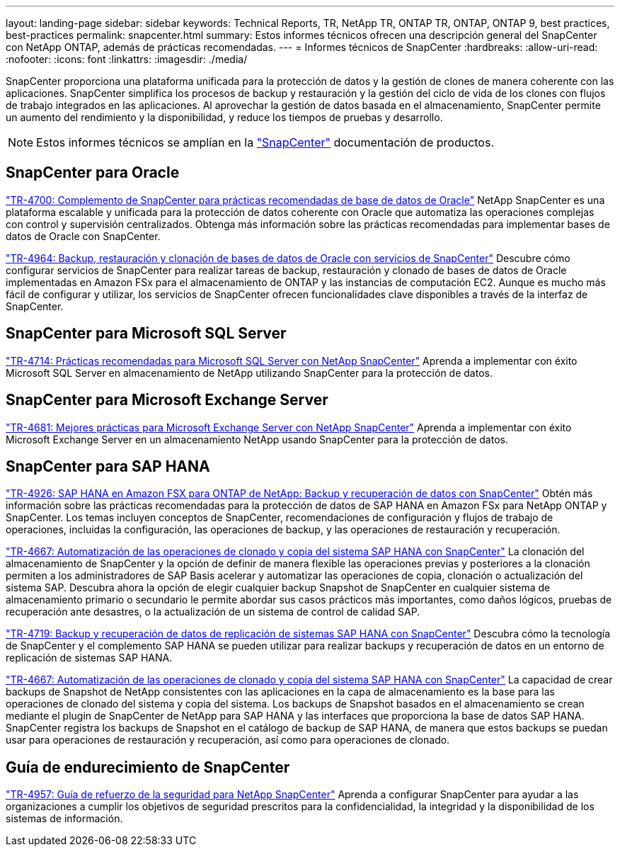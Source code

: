 ---
layout: landing-page 
sidebar: sidebar 
keywords: Technical Reports, TR, NetApp TR, ONTAP TR, ONTAP, ONTAP 9, best practices, best-practices 
permalink: snapcenter.html 
summary: Estos informes técnicos ofrecen una descripción general del SnapCenter con NetApp ONTAP, además de prácticas recomendadas. 
---
= Informes técnicos de SnapCenter
:hardbreaks:
:allow-uri-read: 
:nofooter: 
:icons: font
:linkattrs: 
:imagesdir: ./media/


[role="lead"]
SnapCenter proporciona una plataforma unificada para la protección de datos y la gestión de clones de manera coherente con las aplicaciones. SnapCenter simplifica los procesos de backup y restauración y la gestión del ciclo de vida de los clones con flujos de trabajo integrados en las aplicaciones. Al aprovechar la gestión de datos basada en el almacenamiento, SnapCenter permite un aumento del rendimiento y la disponibilidad, y reduce los tiempos de pruebas y desarrollo.

[NOTE]
====
Estos informes técnicos se amplían en la link:https://docs.netapp.com/us-en/snapcenter/index.html["SnapCenter"] documentación de productos.

====


== SnapCenter para Oracle

link:https://www.netapp.com/pdf.html?item=/media/12403-tr4700.pdf["TR-4700: Complemento de SnapCenter para prácticas recomendadas de base de datos de Oracle"^]
NetApp SnapCenter es una plataforma escalable y unificada para la protección de datos coherente con Oracle que automatiza las operaciones complejas con control y supervisión centralizados. Obtenga más información sobre las prácticas recomendadas para implementar bases de datos de Oracle con SnapCenter.

link:https://docs.netapp.com/us-en/netapp-solutions/databases/snapctr_svcs_ora.html["TR-4964: Backup, restauración y clonación de bases de datos de Oracle con servicios de SnapCenter"]
Descubre cómo configurar servicios de SnapCenter para realizar tareas de backup, restauración y clonado de bases de datos de Oracle implementadas en Amazon FSx para el almacenamiento de ONTAP y las instancias de computación EC2. Aunque es mucho más fácil de configurar y utilizar, los servicios de SnapCenter ofrecen funcionalidades clave disponibles a través de la interfaz de SnapCenter.



== SnapCenter para Microsoft SQL Server

link:https://www.netapp.com/pdf.html?item=/media/12400-tr4714.pdf["TR-4714: Prácticas recomendadas para Microsoft SQL Server con NetApp SnapCenter"^]
Aprenda a implementar con éxito Microsoft SQL Server en almacenamiento de NetApp utilizando SnapCenter para la protección de datos.



== SnapCenter para Microsoft Exchange Server

link:https://www.netapp.com/es/pdf.html?item=/es/media/12398-tr-4681.pdf["TR-4681: Mejores prácticas para Microsoft Exchange Server con NetApp SnapCenter"^]
Aprenda a implementar con éxito Microsoft Exchange Server en un almacenamiento NetApp usando SnapCenter para la protección de datos.



== SnapCenter para SAP HANA

link:https://docs.netapp.com/us-en/netapp-solutions-sap/backup/amazon-fsx-overview.html["TR-4926: SAP HANA en Amazon FSX para ONTAP de NetApp: Backup y recuperación de datos con SnapCenter"]
Obtén más información sobre las prácticas recomendadas para la protección de datos de SAP HANA en Amazon FSx para NetApp ONTAP y SnapCenter. Los temas incluyen conceptos de SnapCenter, recomendaciones de configuración y flujos de trabajo de operaciones, incluidas la configuración, las operaciones de backup, y las operaciones de restauración y recuperación.

link:https://docs.netapp.com/us-en/netapp-solutions-sap/lifecycle/sc-copy-clone-introduction.html["TR-4667: Automatización de las operaciones de clonado y copia del sistema SAP HANA con SnapCenter"]
La clonación del almacenamiento de SnapCenter y la opción de definir de manera flexible las operaciones previas y posteriores a la clonación permiten a los administradores de SAP Basis acelerar y automatizar las operaciones de copia, clonación o actualización del sistema SAP. Descubra ahora la opción de elegir cualquier backup Snapshot de SnapCenter en cualquier sistema de almacenamiento primario o secundario le permite abordar sus casos prácticos más importantes, como daños lógicos, pruebas de recuperación ante desastres, o la actualización de un sistema de control de calidad SAP.

link:https://www.netapp.com/pdf.html?item=/media/17030-tr4719.pdf["TR-4719: Backup y recuperación de datos de replicación de sistemas SAP HANA con SnapCenter"^]
Descubra cómo la tecnología de SnapCenter y el complemento SAP HANA se pueden utilizar para realizar backups y recuperación de datos en un entorno de replicación de sistemas SAP HANA.

link:https://docs.netapp.com/us-en/netapp-solutions-sap/lifecycle/sc-copy-clone-introduction.html["TR-4667: Automatización de las operaciones de clonado y copia del sistema SAP HANA con SnapCenter"]
La capacidad de crear backups de Snapshot de NetApp consistentes con las aplicaciones en la capa de almacenamiento es la base para las operaciones de clonado del sistema y copia del sistema. Los backups de Snapshot basados en el almacenamiento se crean mediante el plugin de SnapCenter de NetApp para SAP HANA y las interfaces que proporciona la base de datos SAP HANA. SnapCenter registra los backups de Snapshot en el catálogo de backup de SAP HANA, de manera que estos backups se puedan usar para operaciones de restauración y recuperación, así como para operaciones de clonado.



== Guía de endurecimiento de SnapCenter

link:https://www.netapp.com/pdf.html?item=/media/82393-tr-4957.pdf["TR-4957: Guía de refuerzo de la seguridad para NetApp SnapCenter"^]
Aprenda a configurar SnapCenter para ayudar a las organizaciones a cumplir los objetivos de seguridad prescritos para la confidencialidad, la integridad y la disponibilidad de los sistemas de información.
